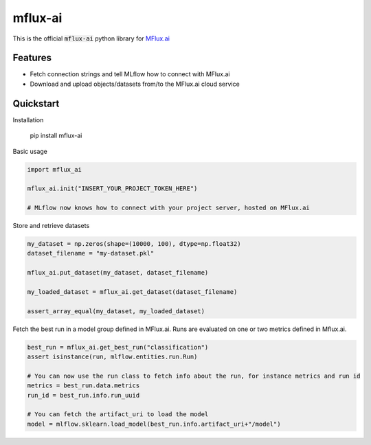 ========
mflux-ai
========

.. image:: https://img.shields.io/pypi/v/mflux_ai.svg
        :target: https://pypi.python.org/pypi/mflux_ai

.. image:: https://img.shields.io/travis/AIAScience/mflux-ai-python.svg?branch=master
        :target: https://travis-ci.org/AIAScience/mflux-ai-python

This is the official :code:`mflux-ai` python library for `MFlux.ai
<https://www.mflux.ai>`_

Features
--------
- Fetch connection strings and tell MLflow how to connect with MFlux.ai
- Download and upload objects/datasets from/to the MFlux.ai cloud service

Quickstart
----------
Installation

    pip install mflux-ai

Basic usage

.. code:: python

    import mflux_ai

    mflux_ai.init("INSERT_YOUR_PROJECT_TOKEN_HERE")

    # MLflow now knows how to connect with your project server, hosted on MFlux.ai

Store and retrieve datasets

.. code:: python

    my_dataset = np.zeros(shape=(10000, 100), dtype=np.float32)
    dataset_filename = "my-dataset.pkl"

    mflux_ai.put_dataset(my_dataset, dataset_filename)

    my_loaded_dataset = mflux_ai.get_dataset(dataset_filename)
    
    assert_array_equal(my_dataset, my_loaded_dataset)
    

Fetch the best run in a model group defined in MFlux.ai. Runs are evaluated on one or two metrics defined in Mflux.ai.

.. code:: python

    best_run = mflux_ai.get_best_run("classification")
    assert isinstance(run, mlflow.entities.run.Run)
    
    # You can now use the run class to fetch info about the run, for instance metrics and run id
    metrics = best_run.data.metrics
    run_id = best_run.info.run_uuid
    
    # You can fetch the artifact_uri to load the model
    model = mlflow.sklearn.load_model(best_run.info.artifact_uri+"/model")

    
